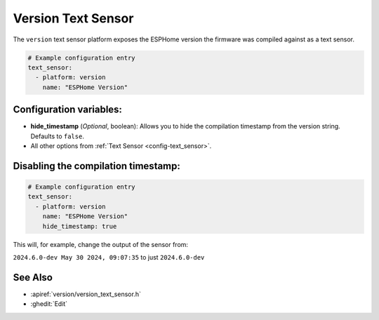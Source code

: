 Version Text Sensor
===================

.. seo::
    :description: Instructions for setting up version text sensors.
    :image: new-box.svg

The ``version`` text sensor platform exposes the ESPHome version the firmware
was compiled against as a text sensor.

.. figure:: images/version-ui.png
    :align: center

.. code-block:: yaml

    # Example configuration entry
    text_sensor:
      - platform: version
        name: "ESPHome Version"

Configuration variables:
------------------------

- **hide_timestamp** (*Optional*, boolean): Allows you to hide the compilation timestamp from the version string. Defaults to ``false``.
- All other options from :ref:`Text Sensor <config-text_sensor>`.

Disabling the compilation timestamp:
------------------------------------

.. code-block:: yaml

    # Example configuration entry
    text_sensor:
      - platform: version
        name: "ESPHome Version"
        hide_timestamp: true

This will, for example, change the output of the sensor from:

``2024.6.0-dev May 30 2024, 09:07:35`` to just ``2024.6.0-dev``


See Also
--------

- :apiref:`version/version_text_sensor.h`
- :ghedit:`Edit`
